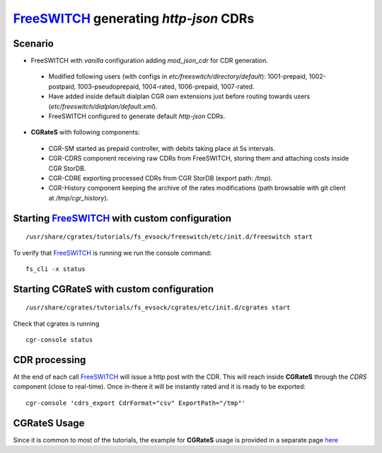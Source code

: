 FreeSWITCH_ generating *http-json* CDRs
=======================================

Scenario
--------

- FreeSWITCH with *vanilla* configuration adding *mod_json_cdr* for CDR generation. 

 - Modified following users (with configs in *etc/freeswitch/directory/default*): 1001-prepaid, 1002-postpaid, 1003-pseudoprepaid, 1004-rated, 1006-prepaid, 1007-rated.
 - Have added inside default dialplan CGR own extensions just before routing towards users (*etc/freeswitch/dialplan/default.xml*).
 - FreeSWITCH configured to generate default *http-json* CDRs.

- **CGRateS** with following components:

 - CGR-SM started as prepaid controller, with debits taking place at 5s intervals.
 - CGR-CDRS component receiving raw CDRs from FreeSWITCH, storing them and attaching costs inside CGR StorDB.
 - CGR-CDRE exporting processed CDRs from CGR StorDB (export path: */tmp*).
 - CGR-History component keeping the archive of the rates modifications (path browsable with git client at */tmp/cgr_history*).


Starting FreeSWITCH_ with custom configuration
----------------------------------------------

::

 /usr/share/cgrates/tutorials/fs_evsock/freeswitch/etc/init.d/freeswitch start

To verify that FreeSWITCH_ is running we run the console command:

::

 fs_cli -x status


Starting **CGRateS** with custom configuration
----------------------------------------------

::

 /usr/share/cgrates/tutorials/fs_evsock/cgrates/etc/init.d/cgrates start

Check that cgrates is running

::

 cgr-console status


CDR processing
--------------

At the end of each call FreeSWITCH_ will issue a http post with the CDR. This will reach inside **CGRateS** through the *CDRS* component (close to real-time). Once in-there it will be instantly rated and it is ready to be exported: 

::

 cgr-console 'cdrs_export CdrFormat="csv" ExportPath="/tmp"'


**CGRateS** Usage
-----------------

Since it is common to most of the tutorials, the example for **CGRateS** usage is provided in a separate page `here <http://cgrates.readthedocs.org/en/latest/tut_cgrates_usage.html>`_


.. _FreeSWITCH: https://freeswitch.com//
.. _Jitsi: https://jitsi.org/
